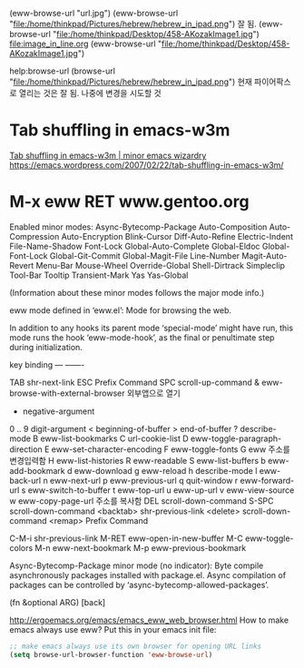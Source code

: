 #+STARTUP: showeverything indent latexpreview
(eww-browse-url "url.jpg")
(eww-browse-url "file:/home/thinkpad/Pictures/hebrew/hebrew_in_ipad.png") 잘 됨.
(eww-browse-url "file:/home/thinkpad/Desktop/458-AKozakImage1.jpg")
file:image_in_line.org
(eww-browse-url "file:/home/thinkpad/Desktop/458-AKozakImage1.jpg")

                      help:browse-url  (browse-url "file:/home/thinkpad/Pictures/hebrew/hebrew_in_ipad.png")
                       현재 파이어팍스로 열리는 것은 잘 됨. 나중에 변경을 시도할 것

* Tab shuffling in emacs-w3m

[[https://emacs.wordpress.com/2007/02/22/tab-shuffling-in-emacs-w3m/][Tab shuffling in emacs-w3m | minor emacs wizardry]]
https://emacs.wordpress.com/2007/02/22/tab-shuffling-in-emacs-w3m/




* M-x eww RET www.gentoo.org





Enabled minor modes: Async-Bytecomp-Package Auto-Composition
Auto-Compression Auto-Encryption Blink-Cursor Diff-Auto-Refine
Electric-Indent File-Name-Shadow Font-Lock Global-Auto-Complete
Global-Eldoc Global-Font-Lock Global-Git-Commit Global-Magit-File
Line-Number Magit-Auto-Revert Menu-Bar Mouse-Wheel Override-Global
Shell-Dirtrack Simpleclip Tool-Bar Tooltip Transient-Mark Yas
Yas-Global

(Information about these minor modes follows the major mode info.)

eww mode defined in ‘eww.el’:
Mode for browsing the web.

In addition to any hooks its parent mode ‘special-mode’ might have run,
this mode runs the hook ‘eww-mode-hook’, as the final or penultimate step
during initialization.

key             binding
---             -------

TAB		shr-next-link
ESC		Prefix Command
SPC		scroll-up-command
&		eww-browse-with-external-browser 외부앱으로 열기
-		negative-argument
0 .. 9		digit-argument
<		beginning-of-buffer
>		end-of-buffer
?		describe-mode
B		eww-list-bookmarks
C		url-cookie-list
D		eww-toggle-paragraph-direction
E		eww-set-character-encoding
F		eww-toggle-fonts
G		eww 	주소를 변경입력함
H		eww-list-histories
R		eww-readable
S		eww-list-buffers
b		eww-add-bookmark
d		eww-download
g		eww-reload
h		describe-mode
l		eww-back-url
n		eww-next-url
p		eww-previous-url
q		quit-window
r		eww-forward-url
s		eww-switch-to-buffer
t		eww-top-url
u		eww-up-url
v		eww-view-source
w		eww-copy-page-url 주소를 복사함
DEL		scroll-down-command
S-SPC		scroll-down-command
<backtab>	shr-previous-link
<delete>	scroll-down-command
<remap>		Prefix Command

C-M-i		shr-previous-link
M-RET		eww-open-in-new-buffer
M-C		eww-toggle-colors
M-n		eww-next-bookmark
M-p		eww-previous-bookmark





Async-Bytecomp-Package minor mode (no indicator):
Byte compile asynchronously packages installed with package.el.
Async compilation of packages can be controlled by
‘async-bytecomp-allowed-packages’.

(fn &optional ARG)
[back]


http://ergoemacs.org/emacs/emacs_eww_web_browser.html
How to make emacs always use eww?
Put this in your emacs init file:
#+BEGIN_SRC emacs-lisp
;; make emacs always use its own browser for opening URL links
(setq browse-url-browser-function 'eww-browse-url)
#+END_SRC
